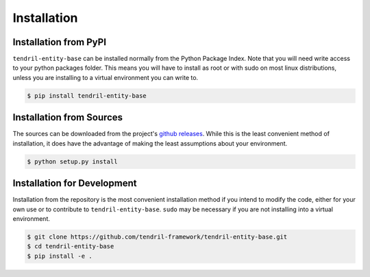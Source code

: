 
Installation
============

Installation from PyPI
----------------------

``tendril-entity-base`` can be installed normally from the Python Package Index.
Note that you will need write access to your python packages folder. This
means you will have to install as root or with sudo on most linux distributions,
unless you are installing to a virtual environment you can write to.

.. code-block:: console

    $ pip install tendril-entity-base


Installation from Sources
-------------------------

The sources can be downloaded from the project's
`github releases <https://github.com/tendril-framework/tendril-entity-base/releases>`_.
While this is the least convenient method of installation, it does have the
advantage of making the least assumptions about your environment.

.. code-block:: console

    $ python setup.py install


Installation for Development
----------------------------

Installation from the repository is the most convenient installation method
if you intend to modify the code, either for your own use or to contribute to
``tendril-entity-base``. ``sudo`` may be necessary if you are not installing
into a virtual environment.

.. code-block:: console

    $ git clone https://github.com/tendril-framework/tendril-entity-base.git
    $ cd tendril-entity-base
    $ pip install -e .

